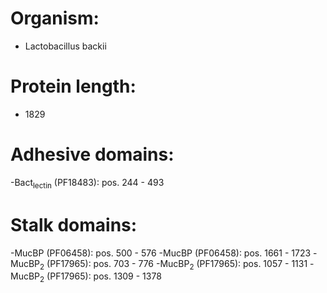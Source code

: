 * Organism:
- Lactobacillus backii
* Protein length:
- 1829
* Adhesive domains:
-Bact_lectin (PF18483): pos. 244 - 493
* Stalk domains:
-MucBP (PF06458): pos. 500 - 576
-MucBP (PF06458): pos. 1661 - 1723
-MucBP_2 (PF17965): pos. 703 - 776
-MucBP_2 (PF17965): pos. 1057 - 1131
-MucBP_2 (PF17965): pos. 1309 - 1378

